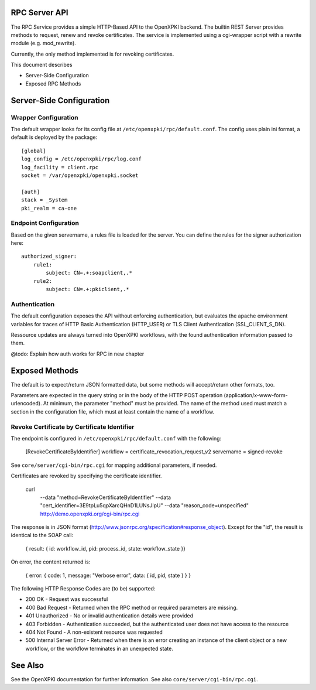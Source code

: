 RPC Server API
==============

The RPC Service provides a simple HTTP-Based API to the OpenXPKI backend.
The builtin REST Server provides methods to request, renew and revoke 
certificates. The service is implemented using a cgi-wrapper script with 
a rewrite module (e.g. mod_rewrite).

Currently, the only method implemented is for revoking certificates.

This document describes

* Server-Side Configuration
* Exposed RPC Methods

Server-Side Configuration
=========================

Wrapper Configuration
---------------------

The default wrapper looks for its config file at ``/etc/openxpki/rpc/default.conf``.
The config uses plain ini format, a default is deployed by the package::

  [global]
  log_config = /etc/openxpki/rpc/log.conf
  log_facility = client.rpc
  socket = /var/openxpki/openxpki.socket

  [auth]
  stack = _System
  pki_realm = ca-one

Endpoint Configuration
----------------------

Based on the given servername, a rules file is loaded for the server.
You can define the rules for the signer authorization here::

  authorized_signer:
      rule1:
          subject: CN=.+:soapclient,.*
      rule2:    
          subject: CN=.+:pkiclient,.*

Authentication
--------------

The default configuration exposes the API without enforcing authentication,
but evaluates the apache environment variables for traces of HTTP Basic 
Authentication (HTTP_USER) or TLS Client Authentication (SSL_CLIENT_S_DN).

Ressource updates are always turned into OpenXPKI workflows, with the found
authentication information passed to them.

@todo: Explain how auth works for RPC in new chapter


Exposed Methods
===============

The default is to expect/return JSON formatted data, but some methods will
accept/return other formats, too.

Parameters are expected in the query string or in the body of the
HTTP POST operation (application/x-www-form-urlencoded). At minimum,
the parameter "method" must be provided. The name of the method used
must match a section in the configuration file, which must at least 
contain the name of a workflow.

Revoke Certificate by Certificate Identifier
--------------------------------------------

The endpoint is configured in ``/etc/openxpki/rpc/default.conf`` with
the following:

    [RevokeCertificateByIdentifier]
    workflow = certificate_revocation_request_v2
    servername = signed-revoke

See ``core/server/cgi-bin/rpc.cgi`` for mapping additional parameters,
if needed.

Certificates are revoked by specifying the certificate identifier. 

    curl \
        --data "method=RevokeCertificateByIdentifier" \
        --data "cert_identifier=3E9tpLu5qpXarcQHnD1LUNsJIpU" \
        --data "reason_code=unspecified" \
        http://demo.openxpki.org/cgi-bin/rpc.cgi

The response is in JSON format (http://www.jsonrpc.org/specification#response_object).
Except for the "id", the result is identical to the SOAP call:

    { result: { id: workflow_id, pid: process_id, state: workflow_state }}

On error, the content returned is:

    { error: { code: 1, message: "Verbose error", data: { id, pid, state } } }

The following HTTP Response Codes are (to be) supported:

* 200 OK - Request was successful

* 400 Bad Request - Returned when the RPC method or required parameters
  are missing.

* 401 Unauthorized - No or invalid authentication details were provided

* 403 Forbidden - Authentication succeeded, but the authenticated user does
  not have access to the resource

* 404 Not Found - A non-existent resource was requested

* 500 Internal Server Error - Returned when there is an error creating an
  instance of the client object or a new workflow, or the workflow terminates
  in an unexpected state.

See Also
========

See the OpenXPKI documentation for further information.
See also ``core/server/cgi-bin/rpc.cgi``.








